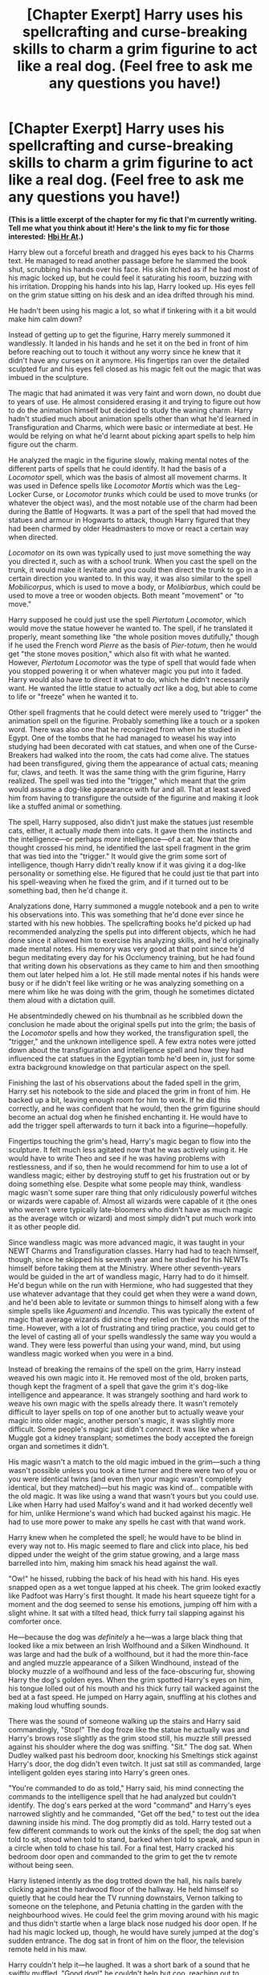 #+TITLE: [Chapter Exerpt] Harry uses his spellcrafting and curse-breaking skills to charm a grim figurine to act like a real dog. (Feel free to ask me any questions you have!)

* [Chapter Exerpt] Harry uses his spellcrafting and curse-breaking skills to charm a grim figurine to act like a real dog. (Feel free to ask me any questions you have!)
:PROPERTIES:
:Author: CyberWolfWrites
:Score: 21
:DateUnix: 1611114801.0
:DateShort: 2021-Jan-20
:FlairText: Self-Promotion
:END:
*(This is a little excerpt of the chapter for my fic that I'm currently writing. Tell me what you think about it! Here's the link to my fic for those interested:* [[https://archiveofourown.org/works/28119780/chapters/68898909][*Hbi Hr At*]]*.)*

Harry blew out a forceful breath and dragged his eyes back to his Charms text. He managed to read another passage before he slammed the book shut, scrubbing his hands over his face. His skin itched as if he had most of his magic locked up, but he could feel it saturating his room, buzzing with his irritation. Dropping his hands into his lap, Harry looked up. His eyes fell on the grim statue sitting on his desk and an idea drifted through his mind.

He hadn't been using his magic a lot, so what if tinkering with it a bit would make him calm down?

Instead of getting up to get the figurine, Harry merely summoned it wandlessly. It landed in his hands and he set it on the bed in front of him before reaching out to touch it without any worry since he knew that it didn't have any curses on it anymore. His fingertips ran over the detailed sculpted fur and his eyes fell closed as his magic felt out the magic that was imbued in the sculpture.

The magic that had animated it was very faint and worn down, no doubt due to years of use. He almost considered erasing it and trying to figure out how to do the animation himself but decided to study the waning charm. Harry hadn't studied much about animation spells other than what he'd learned in Transfiguration and Charms, which were basic or intermediate at best. He would be relying on what he'd learnt about picking apart spells to help him figure out the charm.

He analyzed the magic in the figurine slowly, making mental notes of the different parts of spells that he could identify. It had the basis of a /Locomotor/ spell, which was the basis of almost all movement charms. It was used in Defence spells like /Locomotor Mortis/ which was the Leg-Locker Curse, or /Locomotor trunks/ which could be used to move trunks (or whatever the object was), and the most notable use of the charm had been during the Battle of Hogwarts. It was a part of the spell that had moved the statues and armour in Hogwarts to attack, though Harry figured that they had been charmed by older Headmasters to move or react a certain way when directed.

/Locomotor/ on its own was typically used to just move something the way you directed it, such as with a school trunk. When you cast the spell on the trunk, it would make it levitate and you could then direct the trunk to go in a certain direction you wanted to. In this way, it was also similar to the spell /Mobilicorpus/, which is used to move a body, or /Molibiarbus/, which could be used to move a tree or wooden objects. Both meant "movement" or "to move."

Harry supposed he could just use the spell /Piertotum Locomotor/, which would move the statue however he wanted to. The spell, if he translated it properly, meant something like "the whole position moves dutifully," though if he used the French word /Pierre/ as the basis of /Pier-totum/, then he would get "the stone moves position," which also fit with what he wanted. However, /Piertotum Locomotor/ was the type of spell that would fade when you stopped powering it or when whatever magic you put into it faded. Harry would also have to direct it what to do, which he didn't necessarily want. He wanted the little statue to actually /act/ like a dog, but able to come to life or "freeze" when he wanted it to.

Other spell fragments that he could detect were merely used to "trigger" the animation spell on the figurine. Probably something like a touch or a spoken word. There was also one that he recognized from when he studied in Egypt. One of the tombs that he had managed to weasel his way into studying had been decorated with cat statues, and when one of the Curse-Breakers had walked into the room, the cats had come alive. The statues had been transfigured, giving them the appearance of actual cats; meaning fur, claws, and teeth. It was the same thing with the grim figurine, Harry realized. The spell was tied into the "trigger," which meant that the grim would assume a dog-like appearance with fur and all. That at least saved him from having to transfigure the outside of the figurine and making it look like a stuffed animal or something.

The spell, Harry supposed, also didn't just make the statues just resemble cats, either, it actually /made/ them into cats. It gave them the instincts and the intelligence---or perhaps /more/ intelligence---of a cat. Now that the thought crossed his mind, he identified the last spell fragment in the grim that was tied into the "trigger." It would give the grim some sort of intelligence, though Harry didn't really know if it was giving it a dog-like personality or something else. He figured that he could just tie that part into his spell-weaving when he fixed the grim, and if it turned out to be something bad, then he'd change it.

Analyzations done, Harry summoned a muggle notebook and a pen to write his observations into. This was something that he'd done ever since he started with his new hobbies. The spellcrafting books he'd picked up had recommended analyzing the spells put into different objects, which he had done since it allowed him to exercise his analyzing skills, and he'd originally made mental notes. His memory was very good at that point since he'd begun meditating every day for his Occlumency training, but he had found that writing down his observations as they came to him and then smoothing them out later helped him a lot. He still made mental notes if his hands were busy or if he didn't feel like writing or he was analyzing something on a mere whim like he was doing with the grim, though he sometimes dictated them aloud with a dictation quill.

He absentmindedly chewed on his thumbnail as he scribbled down the conclusion he made about the original spells put into the grim; the basis of the /Locomotor/ spells and how they worked, the transfiguration spell, the "trigger," and the unknown intelligence spell. A few extra notes were jotted down about the transfiguration and intelligence spell and how they had influenced the cat statues in the Egyptian tomb he'd been in, just for some extra background knowledge on that particular aspect on the spell.

Finishing the last of his observations about the faded spell in the grim, Harry set his notebook to the side and placed the grim in front of him. He backed up a bit, leaving enough room for him to work. If he did this correctly, and he was confident that he would, then the grim figurine should become an actual dog when he finished enchanting it. He would have to add the trigger spell afterwards to turn it back into a figurine---hopefully.

Fingertips touching the grim's head, Harry's magic began to flow into the sculpture. It felt much less agitated now that he was actively using it. He would have to write Theo and see if he was having problems with restlessness, and if so, then he would recommend for him to use a lot of wandless magic; either by destroying stuff to get his frustration out or by doing something else. Despite what some people may think, wandless magic wasn't some super rare thing that only ridiculously powerful witches or wizards were capable of. Almost all wizards were capable of it (the ones who weren't were typically late-bloomers who didn't have as much magic as the average witch or wizard) and most simply didn't put much work into it as other people did.

Since wandless magic was more advanced magic, it was taught in your NEWT Charms and Transfiguration classes. Harry had had to teach himself, though, since he skipped his seventh year and he studied for his NEWTs himself before taking them at the Ministry. Where other seventh-years would be guided in the art of wandless magic, Harry had to do it himself. He'd begun while on the run with Hermione, who had suggested that they use whatever advantage that they could get when they were a wand down, and he'd been able to levitate or summon things to himself along with a few simple spells like /Aguamenti/ and /Incendio/. This was typically the extent of magic that average wizards did since they relied on their wands most of the time. However, with a lot of frustrating and tiring practice, you could get to the level of casting all of your spells wandlessly the same way you would a wand. They were less powerful than using your wand, mind, but using wandless magic worked when you were in a bind.

Instead of breaking the remains of the spell on the grim, Harry instead weaved his own magic into it. He removed most of the old, broken parts, though kept the fragment of a spell that gave the grim it's dog-like intelligence and appearance. It was strangely soothing and hard work to weave his own magic with the spells already there. It wasn't remotely difficult to layer spells on top of one another but to actually weave your magic into older magic, another person's magic, it was slightly more difficult. Some people's magic just didn't /connect/. It was like when a Muggle got a kidney transplant; sometimes the body accepted the foreign organ and sometimes it didn't.

His magic wasn't a match to the old magic imbued in the grim---such a thing wasn't possible unless you took a time turner and there were two of you or you were identical twins (and even then your magic wasn't completely identical, but they matched)---but his magic was kind of... compatible with the old magic. It was like using a wand that wasn't yours but you could use. Like when Harry had used Malfoy's wand and it had worked decently well for him, unlike Hermione's wand which had bucked against his magic. He had to use more power to make any spells he cast with that wand work.

Harry knew when he completed the spell; he would have to be blind in every way not to. His magic seemed to flare and click into place, his bed dipped under the weight of the grim statue growing, and a large mass barrelled into him, making him smack his head against the wall.

"Ow!" he hissed, rubbing the back of his head with his hand. His eyes snapped open as a wet tongue lapped at his cheek. The grim looked exactly like Padfoot was Harry's first thought. It made his heart squeeze tight for a moment and the dog seemed to sense his emotions, jumping off him with a slight whine. It sat with a tilted head, thick furry tail slapping against his comforter once.

He---because the dog was /definitely/ a he---was a large black thing that looked like a mix between an Irish Wolfhound and a Silken Windhound. It was large and had the bulk of a wolfhound, but it had the more thin-face and angled muzzle appearance of a Silken Windhound, instead of the blocky muzzle of a wolfhound and less of the face-obscuring fur, showing Harry the dog's golden eyes. When the grim spotted Harry's eyes on him, his tongue lolled out of his mouth and his thick furry tail wacked against the bed at a fast speed. He jumped on Harry again, snuffling at his clothes and making loud whuffing sounds.

There was the sound of someone walking up the stairs and Harry said commandingly, "Stop!" The dog froze like the statue he actually was and Harry's brows rose slightly as the grim stood still, his muzzle still pressed against his shoulder where the dog was sniffing. "Sit." The dog sat. When Dudley walked past his bedroom door, knocking his Smeltings stick against Harry's door, the dog didn't even twitch. It just sat still as commanded, large intelligent golden eyes staring into Harry's green ones.

"You're commanded to do as told," Harry said, his mind connecting the commands to the intelligence spell that he had analyzed but couldn't identify. The dog's ears perked at the word "command" and Harry's eyes narrowed slightly and he commanded, "Get off the bed," to test out the idea dawning inside his mind. The dog promptly did as told. Harry tested out a few different commands to work out the kinks of the spell; the dog sat when told to sit, stood when told to stand, barked when told to speak, and spun in a circle when told to chase his tail. For a final test, Harry cracked his bedroom door open and commanded to the grim to get the tv remote without being seen.

Harry listened intently as the dog trotted down the hall, his nails barely clicking against the hardwood floor of the hallway. He held himself so quietly that he could hear the TV running downstairs, Vernon talking to someone on the telephone, and Petunia chatting in the garden with the neighbourhood wives. He could feel the grim moving around with his magic and thus didn't startle when a large black nose nudged his door open. If he had his magic locked up, though, he would have surely jumped at the dog's sudden entrance. The dog sat in front of him on the floor, the television remote held in his maw.

Harry couldn't help it---he laughed. It was a short bark of a sound that he swiftly muffled. "Good dog!" he couldn't help but coo, reaching out to scratch behind the dog's ears. The remote clattered onto the floor as the grim dropped it and instead jumped up, his large bear-like paws settling on Harry's shoulders as he lapped at Harry's face. Harry indulged himself in petting the dog and allowed it up onto his bed, where it curled up at his side, large tail hitting the wall and bed as it wagged.

"You're such a good dog, you know, for a grim," Harry told the dog when he calmed down, petting between the dog's furry ears. Said furry ears perked at the last word and he lifted his head, woofing. "Grim," said Harry again and the dog woofed again. "That your name, boy? Grim?" Another resounding woof cemented the dog's new name.

/At least I won't mix him up with Padfoot,/ thought Harry.

